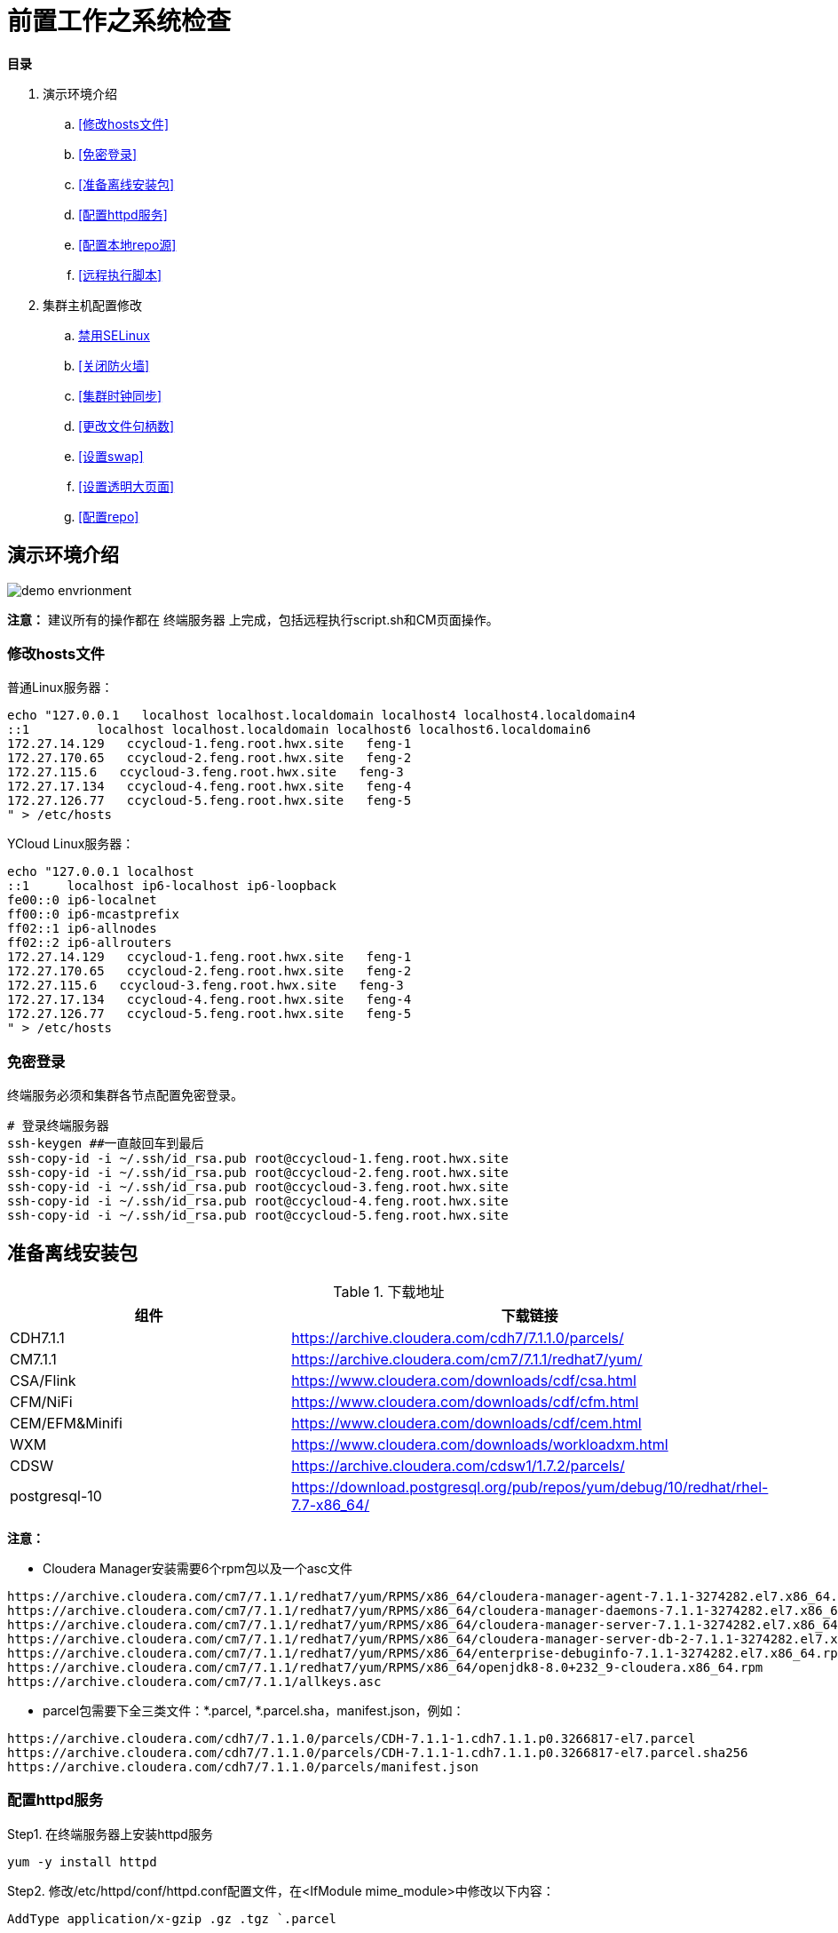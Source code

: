 = 前置工作之系统检查

**目录**

. 演示环境介绍 +
.. <<修改hosts文件>> +
.. <<免密登录>> +
.. <<准备离线安装包>> +
.. <<配置httpd服务>> +
.. <<配置本地repo源>> +
.. <<远程执行脚本>>
. 集群主机配置修改 +
.. <<禁用SELinux>> +
.. <<关闭防火墙>> +
.. <<集群时钟同步>> +
.. <<更改文件句柄数>> +
.. <<设置swap>> +
.. <<设置透明大页面>> +
.. <<配置repo>>

== 演示环境介绍

image::pictures/OV002.png[demo envrionment]

**注意：** 建议所有的操作都在 `终端服务器` 上完成，包括远程执行script.sh和CM页面操作。

=== 修改hosts文件

普通Linux服务器：
....
echo "127.0.0.1   localhost localhost.localdomain localhost4 localhost4.localdomain4
::1         localhost localhost.localdomain localhost6 localhost6.localdomain6
172.27.14.129   ccycloud-1.feng.root.hwx.site   feng-1
172.27.170.65   ccycloud-2.feng.root.hwx.site   feng-2
172.27.115.6   ccycloud-3.feng.root.hwx.site   feng-3
172.27.17.134   ccycloud-4.feng.root.hwx.site   feng-4
172.27.126.77   ccycloud-5.feng.root.hwx.site   feng-5
" > /etc/hosts
....

YCloud Linux服务器：
....
echo "127.0.0.1	localhost
::1	localhost ip6-localhost ip6-loopback
fe00::0	ip6-localnet
ff00::0	ip6-mcastprefix
ff02::1	ip6-allnodes
ff02::2	ip6-allrouters
172.27.14.129   ccycloud-1.feng.root.hwx.site   feng-1
172.27.170.65   ccycloud-2.feng.root.hwx.site   feng-2
172.27.115.6   ccycloud-3.feng.root.hwx.site   feng-3
172.27.17.134   ccycloud-4.feng.root.hwx.site   feng-4
172.27.126.77   ccycloud-5.feng.root.hwx.site   feng-5
" > /etc/hosts
....

=== 免密登录

终端服务必须和集群各节点配置免密登录。
....
# 登录终端服务器
ssh-keygen ##一直敲回车到最后
ssh-copy-id -i ~/.ssh/id_rsa.pub root@ccycloud-1.feng.root.hwx.site
ssh-copy-id -i ~/.ssh/id_rsa.pub root@ccycloud-2.feng.root.hwx.site
ssh-copy-id -i ~/.ssh/id_rsa.pub root@ccycloud-3.feng.root.hwx.site
ssh-copy-id -i ~/.ssh/id_rsa.pub root@ccycloud-4.feng.root.hwx.site
ssh-copy-id -i ~/.ssh/id_rsa.pub root@ccycloud-5.feng.root.hwx.site
....

== 准备离线安装包

.下载地址

|===
|组件 |下载链接

|CDH7.1.1
|https://archive.cloudera.com/cdh7/7.1.1.0/parcels/

|CM7.1.1
|https://archive.cloudera.com/cm7/7.1.1/redhat7/yum/

|CSA/Flink
|https://www.cloudera.com/downloads/cdf/csa.html

|CFM/NiFi
|https://www.cloudera.com/downloads/cdf/cfm.html

|CEM/EFM&Minifi
|https://www.cloudera.com/downloads/cdf/cem.html

|WXM
|https://www.cloudera.com/downloads/workloadxm.html

|CDSW
|https://archive.cloudera.com/cdsw1/1.7.2/parcels/

|postgresql-10
|https://download.postgresql.org/pub/repos/yum/debug/10/redhat/rhel-7.7-x86_64/
|===

**注意：**

* Cloudera Manager安装需要6个rpm包以及一个asc文件
....
https://archive.cloudera.com/cm7/7.1.1/redhat7/yum/RPMS/x86_64/cloudera-manager-agent-7.1.1-3274282.el7.x86_64.rpm
https://archive.cloudera.com/cm7/7.1.1/redhat7/yum/RPMS/x86_64/cloudera-manager-daemons-7.1.1-3274282.el7.x86_64.rpm
https://archive.cloudera.com/cm7/7.1.1/redhat7/yum/RPMS/x86_64/cloudera-manager-server-7.1.1-3274282.el7.x86_64.rpm
https://archive.cloudera.com/cm7/7.1.1/redhat7/yum/RPMS/x86_64/cloudera-manager-server-db-2-7.1.1-3274282.el7.x86_64.rpm
https://archive.cloudera.com/cm7/7.1.1/redhat7/yum/RPMS/x86_64/enterprise-debuginfo-7.1.1-3274282.el7.x86_64.rpm
https://archive.cloudera.com/cm7/7.1.1/redhat7/yum/RPMS/x86_64/openjdk8-8.0+232_9-cloudera.x86_64.rpm
https://archive.cloudera.com/cm7/7.1.1/allkeys.asc
....

* parcel包需要下全三类文件：*.parcel, *.parcel.sha，manifest.json，例如：
....
https://archive.cloudera.com/cdh7/7.1.1.0/parcels/CDH-7.1.1-1.cdh7.1.1.p0.3266817-el7.parcel
https://archive.cloudera.com/cdh7/7.1.1.0/parcels/CDH-7.1.1-1.cdh7.1.1.p0.3266817-el7.parcel.sha256
https://archive.cloudera.com/cdh7/7.1.1.0/parcels/manifest.json
....

=== 配置httpd服务

Step1.  在终端服务器上安装httpd服务
....
yum -y install httpd
....

Step2.  修改/etc/httpd/conf/httpd.conf配置文件，在<IfModule mime_module>中修改以下内容：
....
AddType application/x-gzip .gz .tgz `.parcel
....

Step3.  保存httpd.conf的修改，并重启httpd服务
....
systemctl restart httpd
systemctl enable httpd
....

=== 配置本地repo源

Step1.  登录终端服务器

Step2.  先挂载操作系统iso文件，然后拷贝到/var/www/html目录
....
mkdir /media/DVD1
mount -o loop CentOS-7-x86_64-DVD-1611.iso /media/DVD1/
mkdir /var/www/html/iso
cp -r /media/DVD1/* /var/www/html/iso/
....

Step3.  将Cloudera Manager安装需要的6个rpm包以及一个asc文件转移到/var/www/html目录 +
然后执行createrepo命令生成rpm元数据。
....
mv cm7.1/ /var/www/html/
createrepo /var/www/html/cm7.1
....

Step4.  将安装postgresql-10需要的rpm包转移到/var/www/html目录 +
然后执行createrepo命令生成rpm元数据。
....
mv postgresql-10/ /var/www/html/
createrepo /var/www/html/postgresql-10
....

Step5.  将CDP安装需要的三个文件转移到/var/www/html目录
....
mv cdh7.1/ /var/www/html/
....

Step6.  其他的rpm包采取类似于CM的方法，parcel包采取类似于CDP的方法。

Step7.  验证浏览器http://<IP_ADDRESS>/cm7.1能否正常访问  

=== 远程执行脚本

. 打开link:install_full_script.sh[install_full_script.sh]，将其中的**部分代码**拷贝到link:script.sh[script.sh]中 +
. 在配置免密登录之后，在**终端服务器**上可以通过以下方式执行脚本：+
.. sh link:single_thread_execution.sh[single_thread_execution.sh] +
.. sh link:multi_thread_execution.sh[multi_thread_execution.sh]

== 集群主机配置修改

以下部分可以通过link:install_full_script.sh[install_full_script.sh]执行生效。 +
执行方法参见<<运行脚本install_full_script.sh>>

=== 禁用SELinux
....
sed -i 's/SELINUX=.*/SELINUX=disabled/' /etc/selinux/config
setenforce 0
getenforce
....

=== 关闭防火墙
....
systemctl disable firewalld
systemctl stop firewalld
systemctl status firewalld
....

=== 集群时钟同步

先卸载chrony，然后安装ntp，使用ntp来配置各台主机的时钟同步。
....
yum -y remove chrony
yum -y install ntp
systemctl start ntpd
systemctl status ntpd
....

可以将CM服务器作为本地ntp服务器，其它4台主机与其保持同步。

CM服务器配置时钟与自己同步：

vim /etc/ntp.conf
....
#server 0.rhel.pool.ntp.org iburst
#server 1.rhel.pool.ntp.org iburst
#server 2.rhel.pool.ntp.org iburst
#server 3.rhel.pool.ntp.org iburst
server  127.127.1.0     # local clock
fudge   127.127.1.0 stratum 10
....

其它主机配置和CM服务器去同步：

vim /etc/ntp.conf
....
#server 0.rhel.pool.ntp.org iburst
#server 1.rhel.pool.ntp.org iburst
#server 2.rhel.pool.ntp.org iburst
#server 3.rhel.pool.ntp.org iburst
server 172.27.14.129
....

重启所有机器的ntp服务，在所有节点执行ntpq -p命令，左边出现*号表示同步成功。
....
ntpq -p
....

=== 更改文件句柄数

如果file limit低于64000，那么需要增大。

....
ulimit -Sn
ulimit -Hn
echo "fs.file-max = 64000" >> /etc/sysctl.conf
....

=== 设置swap
....
sysctl -a | grep vm.swappiness
echo 1 > /proc/sys/vm/swappiness
sysctl vm.swappiness=1
....

=== 设置透明大页面
....
echo never > /sys/kernel/mm/transparent_hugepage/enabled
echo never > /sys/kernel/mm/transparent_hugepage/defrag
echo "echo never > /sys/kernel/mm/transparent_hugepage/enabled" >> /etc/rc.d/rc.local
echo "echo never > /sys/kernel/mm/transparent_hugepage/defrag" >> /etc/rc.d/rc.local
....

=== 配置repo
....
cat - > /etc/yum.repos.d/local_os.repo << EOF
[osrepo]
name=os_repo
baseurl=http://${IP_ADDRESS}/iso/
enabled=true
gpgcheck=false
EOF

cat - > /etc/yum.repos.d/local_cm.repo << EOF
[cloudera-manager]
name=cm_repo
baseurl=http://${IP_ADDRESS}/cm7.1/
enabled=true
gpgcheck=false
EOF

cat - > /etc/yum.repos.d/local_pg.repo << EOF
[postgresql-10]
name=pg_repo
baseurl=http://${IP_ADDRESS}/postgresql-10/
enabled=true
gpgcheck=false
EOF
....


